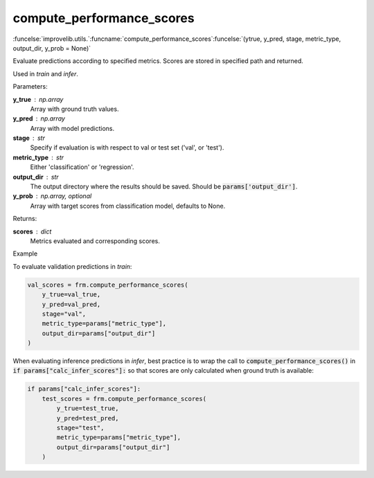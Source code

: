 compute_performance_scores
-----------------------------------------

:funcelse:`improvelib.utils.`:funcname:`compute_performance_scores`:funcelse:`(ytrue, y_pred, stage, metric_type, output_dir, y_prob = None)`

Evaluate predictions according to specified metrics. Scores are stored in specified path and returned.

Used in *train* and *infer*.

.. container:: utilhead:
  
  Parameters:

**y_true** : np.array
  Array with ground truth values.

**y_pred** : np.array
  Array with model predictions.

**stage** : str 
  Specify if evaluation is with respect to val or test set ('val', or 'test').

**metric_type** : str 
  Either 'classification' or 'regression'.

**output_dir** : str
  The output directory where the results should be saved. Should be :code:`params['output_dir']`.

**y_prob** : np.array, optional
  Array with target scores from classification model, defaults to None.


.. container:: utilhead:
  
  Returns:

**scores** : dict
  Metrics evaluated and corresponding scores.

.. container:: utilhead:
  
  Example

To evaluate validation predictions in *train*:

.. code-block::
  
    val_scores = frm.compute_performance_scores(
        y_true=val_true, 
        y_pred=val_pred, 
        stage="val",
        metric_type=params["metric_type"],
        output_dir=params["output_dir"]
    )

When evaluating inference predictions in *infer*, best practice is to wrap the call to :code:`compute_performance_scores()` in 
:code:`if params["calc_infer_scores"]:` so that scores are only calculated when ground truth is available:

.. code-block::

    if params["calc_infer_scores"]:
        test_scores = frm.compute_performance_scores(
            y_true=test_true, 
            y_pred=test_pred, 
            stage="test",
            metric_type=params["metric_type"],
            output_dir=params["output_dir"]
        )
